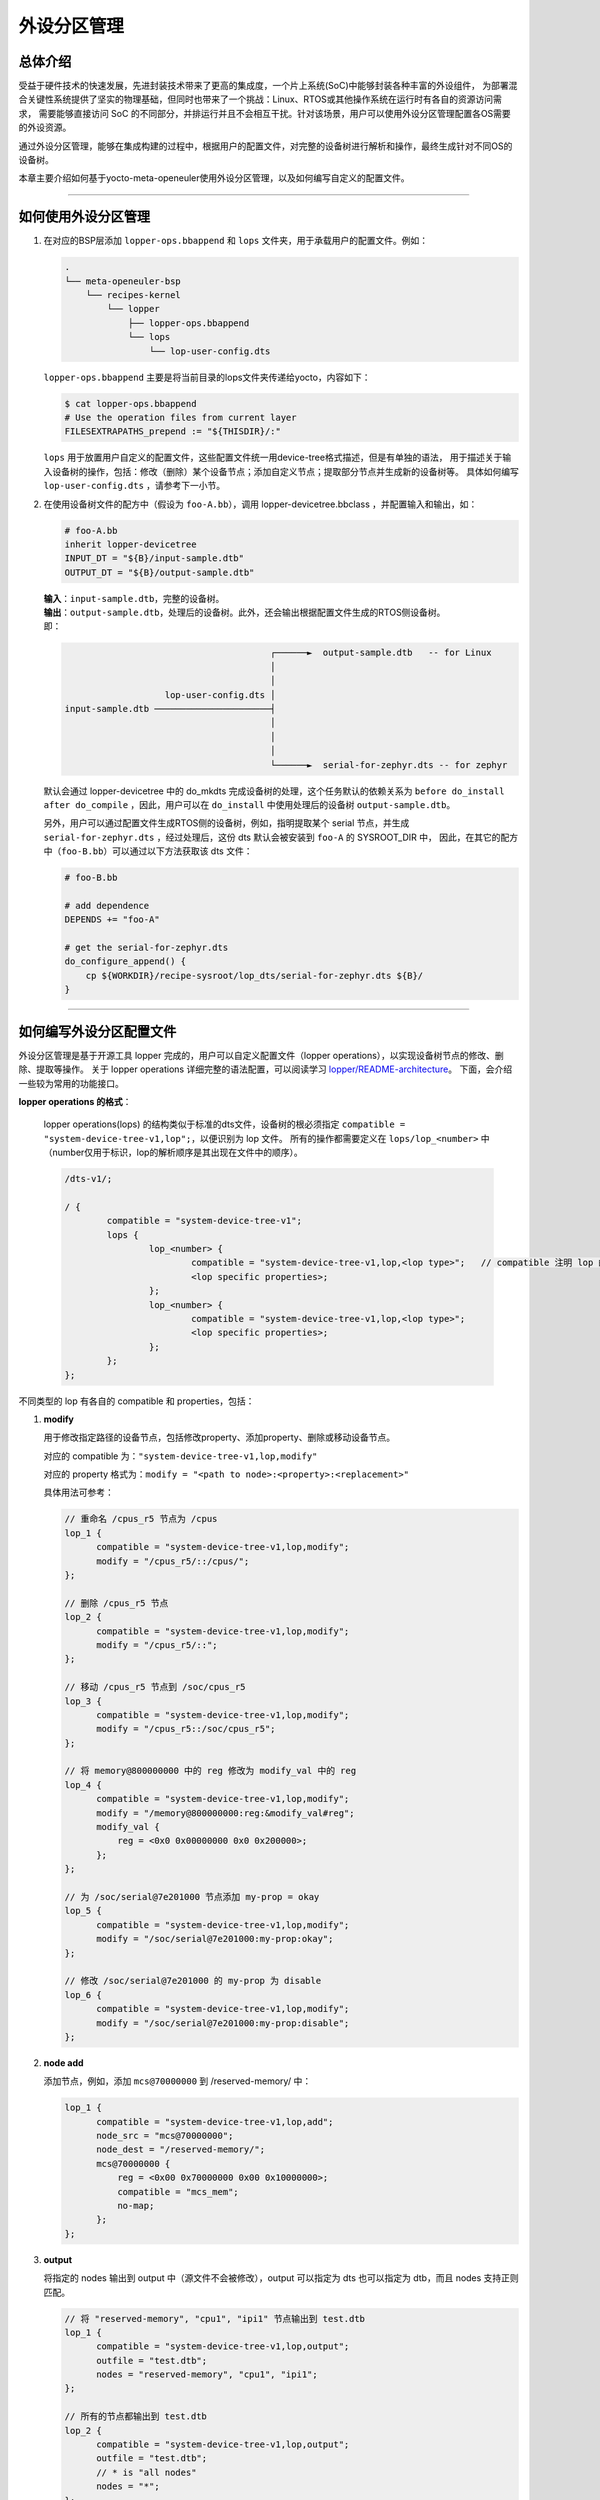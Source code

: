 外设分区管理
############

总体介绍
========

受益于硬件技术的快速发展，先进封装技术带来了更高的集成度，一个片上系统(SoC)中能够封装各种丰富的外设组件，
为部署混合关键性系统提供了坚实的物理基础，但同时也带来了一个挑战：Linux、RTOS或其他操作系统在运行时有各自的资源访问需求，
需要能够直接访问 SoC 的不同部分，并排运行并且不会相互干扰。针对该场景，用户可以使用外设分区管理配置各OS需要的外设资源。

通过外设分区管理，能够在集成构建的过程中，根据用户的配置文件，对完整的设备树进行解析和操作，最终生成针对不同OS的设备树。

本章主要介绍如何基于yocto-meta-openeuler使用外设分区管理，以及如何编写自定义的配置文件。

____

如何使用外设分区管理
====================

1. 在对应的BSP层添加 ``lopper-ops.bbappend`` 和 ``lops`` 文件夹，用于承载用户的配置文件。例如：

   .. code-block:: console

      .
      └── meta-openeuler-bsp
          └── recipes-kernel
              └── lopper
                  ├── lopper-ops.bbappend
                  └── lops
                      └── lop-user-config.dts

   ``lopper-ops.bbappend`` 主要是将当前目录的lops文件夹传递给yocto，内容如下：

   .. code-block:: console

      $ cat lopper-ops.bbappend
      # Use the operation files from current layer
      FILESEXTRAPATHS_prepend := "${THISDIR}/:"

   ``lops`` 用于放置用户自定义的配置文件，这些配置文件统一用device-tree格式描述，但是有单独的语法，
   用于描述关于输入设备树的操作，包括：修改（删除）某个设备节点；添加自定义节点；提取部分节点并生成新的设备树等。
   具体如何编写 ``lop-user-config.dts`` ，请参考下一小节。

2. 在使用设备树文件的配方中（假设为 ``foo-A.bb``），调用 lopper-devicetree.bbclass ，并配置输入和输出，如：

   .. code-block:: shell

      # foo-A.bb
      inherit lopper-devicetree
      INPUT_DT = "${B}/input-sample.dtb"
      OUTPUT_DT = "${B}/output-sample.dtb"

   | **输入**：``input-sample.dtb``，完整的设备树。
   | **输出**：``output-sample.dtb``，处理后的设备树。此外，还会输出根据配置文件生成的RTOS侧设备树。
   | 即：

   .. code-block:: none

                                             ┌──────►  output-sample.dtb   -- for Linux
                                             │
                                             │
                         lop-user-config.dts │
      input-sample.dtb ──────────────────────┤
                                             │
                                             │
                                             │
                                             └──────►  serial-for-zephyr.dts -- for zephyr

   默认会通过 lopper-devicetree 中的 do_mkdts 完成设备树的处理，这个任务默认的依赖关系为
   ``before do_install after do_compile`` ，因此，用户可以在 ``do_install`` 中使用处理后的设备树 ``output-sample.dtb``。

   另外，用户可以通过配置文件生成RTOS侧的设备树，例如，指明提取某个 serial 节点，并生成
   ``serial-for-zephyr.dts`` ，经过处理后，这份 dts 默认会被安装到 ``foo-A`` 的 SYSROOT_DIR 中，
   因此，在其它的配方中（``foo-B.bb``）可以通过以下方法获取该 dts 文件：

   .. code-block:: shell

      # foo-B.bb

      # add dependence
      DEPENDS += "foo-A"

      # get the serial-for-zephyr.dts
      do_configure_append() {
          cp ${WORKDIR}/recipe-sysroot/lop_dts/serial-for-zephyr.dts ${B}/
      }

.. seealso::

   yocto-meta-openeuler 中为树莓派添加了一个使用案例，将 ``serial@7e201a00`` 提取给zephyr使用，
   参考提交 `rpi4: extract a serial for zephyr <https://gitee.com/openeuler/yocto-meta-openeuler/commit/144641062>`_。

____

如何编写外设分区配置文件
========================

外设分区管理是基于开源工具 lopper 完成的，用户可以自定义配置文件（lopper operations），以实现设备树节点的修改、删除、提取等操作。
关于 lopper operations 详细完整的语法配置，可以阅读学习 `lopper/README-architecture <https://github.com/devicetree-org/lopper/blob/master/README-architecture.md>`_。
下面，会介绍一些较为常用的功能接口。

**lopper operations 的格式**：

   lopper operations(lops) 的结构类似于标准的dts文件，设备树的根必须指定 ``compatible = "system-device-tree-v1,lop";``，以便识别为 lop 文件。
   所有的操作都需要定义在 ``lops/lop_<number>`` 中（number仅用于标识，lop的解析顺序是其出现在文件中的顺序）。

   .. code-block:: none

      /dts-v1/;

      / {
              compatible = "system-device-tree-v1";
              lops {
                      lop_<number> {
                              compatible = "system-device-tree-v1,lop,<lop type>";   // compatible 注明 lop 的类型
                              <lop specific properties>;
                      };
                      lop_<number> {
                              compatible = "system-device-tree-v1,lop,<lop type>";
                              <lop specific properties>;
                      };
              };
      };

不同类型的 lop 有各自的 compatible 和 properties，包括：

1. **modify**

   用于修改指定路径的设备节点，包括修改property、添加property、删除或移动设备节点。

   对应的 compatible 为：``"system-device-tree-v1,lop,modify"``

   对应的 property 格式为：``modify = "<path to node>:<property>:<replacement>"``

   具体用法可参考：

   .. code-block:: shell

      // 重命名 /cpus_r5 节点为 /cpus
      lop_1 {
            compatible = "system-device-tree-v1,lop,modify";
            modify = "/cpus_r5/::/cpus/";
      };

      // 删除 /cpus_r5 节点
      lop_2 {
            compatible = "system-device-tree-v1,lop,modify";
            modify = "/cpus_r5/::";
      };

      // 移动 /cpus_r5 节点到 /soc/cpus_r5
      lop_3 {
            compatible = "system-device-tree-v1,lop,modify";
            modify = "/cpus_r5::/soc/cpus_r5";
      };

      // 将 memory@800000000 中的 reg 修改为 modify_val 中的 reg
      lop_4 {
            compatible = "system-device-tree-v1,lop,modify";
            modify = "/memory@800000000:reg:&modify_val#reg";
            modify_val {
                reg = <0x0 0x00000000 0x0 0x200000>;
            };
      };

      // 为 /soc/serial@7e201000 节点添加 my-prop = okay
      lop_5 {
            compatible = "system-device-tree-v1,lop,modify";
            modify = "/soc/serial@7e201000:my-prop:okay";
      };

      // 修改 /soc/serial@7e201000 的 my-prop 为 disable
      lop_6 {
            compatible = "system-device-tree-v1,lop,modify";
            modify = "/soc/serial@7e201000:my-prop:disable";
      };

2. **node add**

   添加节点，例如，添加 ``mcs@70000000`` 到 /reserved-memory/ 中：

   .. code-block:: shell

      lop_1 {
            compatible = "system-device-tree-v1,lop,add";
            node_src = "mcs@70000000";
            node_dest = "/reserved-memory/";
            mcs@70000000 {
                reg = <0x00 0x70000000 0x00 0x10000000>;
                compatible = "mcs_mem";
                no-map;
            };
      };

3. **output**

   将指定的 nodes 输出到 output 中（源文件不会被修改），output 可以指定为 dts 也可以指定为 dtb，而且 nodes 支持正则匹配。

   .. code-block:: shell

      // 将 "reserved-memory", "cpu1", "ipi1" 节点输出到 test.dtb
      lop_1 {
            compatible = "system-device-tree-v1,lop,output";
            outfile = "test.dtb";
            nodes = "reserved-memory", "cpu1", "ipi1";
      };

      // 所有的节点都输出到 test.dtb
      lop_2 {
            compatible = "system-device-tree-v1,lop,output";
            outfile = "test.dtb";
            // * is "all nodes"
            nodes = "*";
      };

      // 所有 testprop 为 testvalue 的 axi 节点都输出到 test.dts
      lop_3 {
            compatible = "system-device-tree-v1,lop,output";
            outfile = "test.dts";
            nodes = "axi.*:testprop:testvalue";
      };

4. **select**

   select lop 通常用于选择一个满足 select_* 的节点。可以同时有多条 select 语句，并且这些 select 是全局的，在 lop_1 定义的 select，可以沿用到 lop_2 中。

   select 的语法跟 modify 操作的语法相同：``select_* = "<path to node>:<property>:<value>"``

   示例一：选择满足 select_1 或满足 select_2 的节点，类似于 ``if (node1 || node2)`` ：

   .. code-block:: shell

      // for node1
      select_1 = "/path/or/regex/to/nodes:prop:val";

      // for node2
      select_2 = "/path/or/2nd/node/regex:prop2:val2";

   示例二：选择同时满足 select_1 和 select_2 的节点，类似于 ``if (node1.prop1.val1 && node1.prop2.val2)`` ：

   .. code-block:: shell

      // for node1.prop1.val1
      select_1 = "/path/or/regex/to/nodes:prop1:val1";

      // for node1.prop2.val2
      select_2 = ":prop2:val2";

   由于 select 是全局的，因此用法十分灵活，也略微复杂，一些用法示例：

   .. code-block:: shell

      lop_1 {
            compatible = "system-device-tree-v1,lop,select-v1";
            // 清除前面选择的节点
            select_1;
            // 选择 compatible 为 ".*arm,cortex-a72.*"，并且 cpu-idle-states 为 3 的 cpu 节点
            select_2 = "/cpus/.*:compatible:.*arm,cortex-a72.*";
            select_3 = ":cpu-idle-states:3";
      };

      lop_2 {
            // modify 的 path 是空，所以对之前 select 的节点进行 modify 操作
            compatible = "system-device-tree-v1,lop,modify";
            modify = ":testprop:testvalue";
      };

      lop_4 {
            compatible = "system-device-tree-v1,lop,select-v1";
            // 清空之前的select
            select_1;
            // 选择 compatible 为 ".*arm,cortex-a72.*" 的 cpu 节点
            // 或 phy-handle 为 0x9 的 axi 节点
            select_2 = "/cpus/.*:compatible:.*arm,cortex-a72.*";
            select_3 = "/axi/.*:phy-handle:0x9";
      };

5. **cond**

   可以在任意的 lop 中使用 cond 指定一个 select lop，并进行条件判断，若 select lop 为真，则 lop 会继续解析并执行；若 select lop 为假，则 lop 会被忽略。

   .. code-block:: shell

      lops {
            // 定义一个 select lop，
            // 判断 device-tree 的 compatible 是否为 "raspberrypi,4-model-b\0brcm,bcm2711"
            lop_1: lop_1 {
                compatible = "system-device-tree-v1,lop,select-v1";
                select_1;
                select_2 = "/:compatible:raspberrypi,4-model-b\0brcm,bcm2711";
            };

            // 通过 cond 进行条件判断
            // 若 select 为真，则进行 modify 操作，删除 /soc/serial@7e201a00/ 节点
            lop_1_1: lop_1_1 {
                lop_1_1_1 {
                        compatible = "system-device-tree-v1,lop,modify";
                        cond = <&lop_1>;
                        modify = "/soc/serial@7e201a00/::";
                };
            };
      };

6. **tree**

   可以通过 tree 指定一个 node 集，并且对该 node 集进行 modify，output 等操作。

   modify 等 lop，默认会对输入的设备树文件进行操作，如果指定了 tree 就会在对应的 node 集中进行操作，如：

   .. code-block:: shell

      // 创建一棵 tree(test-tree)，包含 nodes 中指定的节点
      lop_1 {
            compatible = "system-device-tree-v1,lop,tree";
            tree = "test-tree";
            nodes = "reserved-memory", "cpu1", "ipi1";
            nodes = "reserved-memory", "zynqmp-rpu", "zynqmp_ipi1";
      };

      // 针对 test-tree 做 modify
      lop_2 {
            compatible = "system-device-tree-v1,lop,modify";
            tree = "test-tree";
            modify = "/reserved-memory:#size-cells:3";
      };

      // 针对 test-tree 进行 output 操作，输出 nodes 中指定的节点
      lop_3 {
            compatible = "system-device-tree-v1,lop,output";
            tree = "test-tree";
            outfile = "output.dts";
            nodes = "reserved-memory";
      };

7. **print**

   print lop 可以用于增加调试打印，任何以 print 开头的property在被处理时，都会输出到 stdout。

   .. code-block:: shell

      lop_1 {
            compatible = "system-device-tree-v1,lop,print-v1";
            print = "print_test: print 1";
            print2 = "print_test: print2";
      };

.. note::

   应用示例： `rpi4: extract a serial for zephyr <https://gitee.com/openeuler/yocto-meta-openeuler/commit/144641062>`_

   除本文介绍的接口外，lopper 还支持一些其它的 lops，比如 conditional, exec, code 等，还支持通过 assists 加载自定义的 python 代码进行 dts 的解析处理。

   更多用法探索，请阅读学习 `lopper/README-architecture <https://github.com/devicetree-org/lopper/blob/master/README-architecture.md>`_。

